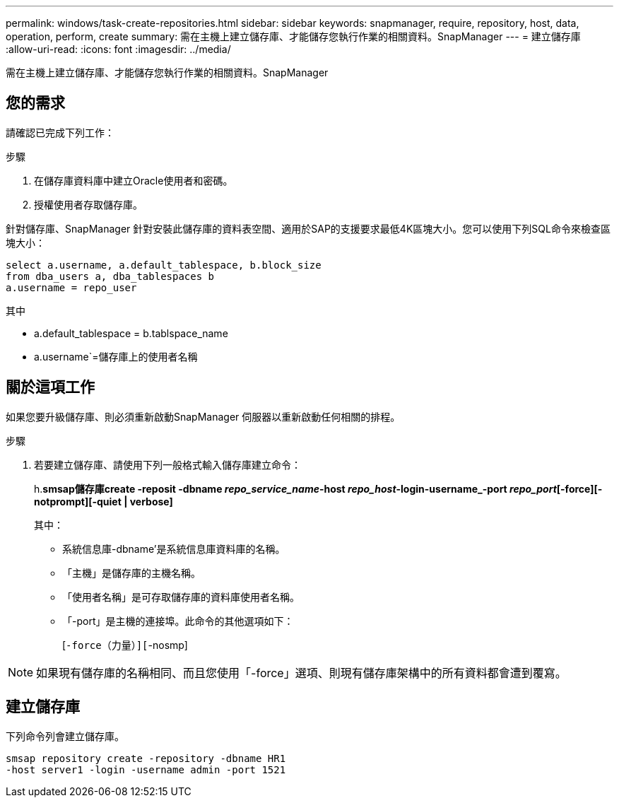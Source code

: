 ---
permalink: windows/task-create-repositories.html 
sidebar: sidebar 
keywords: snapmanager, require, repository, host, data, operation, perform, create 
summary: 需在主機上建立儲存庫、才能儲存您執行作業的相關資料。SnapManager 
---
= 建立儲存庫
:allow-uri-read: 
:icons: font
:imagesdir: ../media/


[role="lead"]
需在主機上建立儲存庫、才能儲存您執行作業的相關資料。SnapManager



== 您的需求

請確認已完成下列工作：

.步驟
. 在儲存庫資料庫中建立Oracle使用者和密碼。
. 授權使用者存取儲存庫。


針對儲存庫、SnapManager 針對安裝此儲存庫的資料表空間、適用於SAP的支援要求最低4K區塊大小。您可以使用下列SQL命令來檢查區塊大小：

[listing]
----
select a.username, a.default_tablespace, b.block_size
from dba_users a, dba_tablespaces b
a.username = repo_user
----
其中

* a.default_tablespace = b.tablspace_name
* a.username`=儲存庫上的使用者名稱




== 關於這項工作

如果您要升級儲存庫、則必須重新啟動SnapManager 伺服器以重新啟動任何相關的排程。

.步驟
. 若要建立儲存庫、請使用下列一般格式輸入儲存庫建立命令：
+
h.*smsap儲存庫create -reposit -dbname _repo_service_name_-host _repo_host_-login-username_-port _repo_port_[-force][-notprompt][-quiet | verbose]*

+
其中：

+
** 系統信息庫-dbname'是系統信息庫資料庫的名稱。
** 「主機」是儲存庫的主機名稱。
** 「使用者名稱」是可存取儲存庫的資料庫使用者名稱。
** 「-port」是主機的連接埠。此命令的其他選項如下：
+
[`-force（力量）][`-nosmp]

+
['quide'|'-verbose']






NOTE: 如果現有儲存庫的名稱相同、而且您使用「-force」選項、則現有儲存庫架構中的所有資料都會遭到覆寫。



== 建立儲存庫

下列命令列會建立儲存庫。

[listing]
----
smsap repository create -repository -dbname HR1
-host server1 -login -username admin -port 1521
----